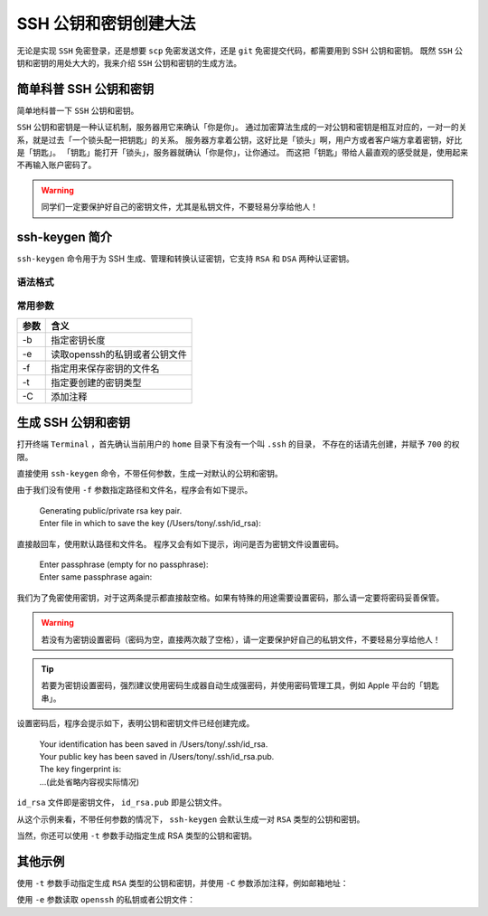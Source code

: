 SSH 公钥和密钥创建大法
======================

无论是实现 ``SSH`` 免密登录，还是想要 ``scp`` 免密发送文件，还是 ``git`` 免密提交代码，都需要用到 SSH 公钥和密钥。
既然 ``SSH`` 公钥和密钥的用处大大的，我来介绍 ``SSH`` 公钥和密钥的生成方法。

简单科普 SSH 公钥和密钥
-----------------------

简单地科普一下 ``SSH`` 公钥和密钥。

``SSH`` 公钥和密钥是一种认证机制，服务器用它来确认「你是你」。
通过加密算法生成的一对公钥和密钥是相互对应的，一对一的关系，就是过去「一个锁头配一把钥匙」的关系。
服务器方拿着公钥，这好比是「锁头」啊，用户方或者客户端方拿着密钥，好比是「钥匙」。
「钥匙」能打开「锁头」，服务器就确认「你是你」，让你通过。
而这把「钥匙」带给人最直观的感受就是，使用起来不再输入账户密码了。

.. warning::
   同学们一定要保护好自己的密钥文件，尤其是私钥文件，不要轻易分享给他人！

ssh-keygen 简介
------------------

``ssh-keygen`` 命令用于为 SSH 生成、管理和转换认证密钥，它支持 ``RSA`` 和 ``DSA`` 两种认证密钥。

语法格式
^^^^^^^^

.. prompt:: bash $

   ssh-keygen [参数]

常用参数
^^^^^^^^

======     ==========================================
参数        含义
======     ==========================================
-b         指定密钥长度
-e         读取openssh的私钥或者公钥文件
-f         指定用来保存密钥的文件名
-t         指定要创建的密钥类型
-C         添加注释
======     ==========================================

生成 SSH 公钥和密钥
-------------------

打开终端 ``Terminal`` ，首先确认当前用户的 ``home`` 目录下有没有一个叫 ``.ssh`` 的目录，
不存在的话请先创建，并赋予 ``700`` 的权限。

.. prompt:: bash $

   cd ~
   mkdir -p ~/.ssh
   chmod 700 ~/.ssh


直接使用 ``ssh-keygen`` 命令，不带任何参数，生成一对默认的公玥和密钥。

.. prompt:: bash $

   ssh-keygen


由于我们没有使用 ``-f`` 参数指定路径和文件名，程序会有如下提示。

 | Generating public/private rsa key pair.
 | Enter file in which to save the key (/Users/tony/.ssh/id_rsa):

直接敲回车，使用默认路径和文件名。
程序又会有如下提示，询问是否为密钥文件设置密码。

 | Enter passphrase (empty for no passphrase):
 | Enter same passphrase again:

我们为了免密使用密钥，对于这两条提示都直接敲空格。如果有特殊的用途需要设置密码，那么请一定要将密码妥善保管。

.. warning::
   若没有为密钥设置密码（密码为空，直接两次敲了空格），请一定要保护好自己的私钥文件，不要轻易分享给他人！

.. tip::
   若要为密钥设置密码，强烈建议使用密码生成器自动生成强密码，并使用密码管理工具，例如 Apple 平台的「钥匙串」。

设置密码后，程序会提示如下，表明公钥和密钥文件已经创建完成。

 | Your identification has been saved in /Users/tony/.ssh/id_rsa.
 | Your public key has been saved in /Users/tony/.ssh/id_rsa.pub.
 | The key fingerprint is:
 | ...(此处省略内容视实际情况)

``id_rsa`` 文件即是密钥文件， ``id_rsa.pub`` 即是公钥文件。

从这个示例来看，不带任何参数的情况下， ``ssh-keygen`` 会默认生成一对 ``RSA`` 类型的公钥和密钥。

当然，你还可以使用 ``-t`` 参数手动指定生成 RSA 类型的公钥和密钥。

.. prompt:: bash $

   ssh-keygen -t rsa

其他示例
--------

使用 ``-t`` 参数手动指定生成 ``RSA`` 类型的公钥和密钥，并使用 ``-C`` 参数添加注释，例如邮箱地址：

.. prompt:: bash $
   
   ssh-keygen -t rsa -C "your_email_address@example.com"

使用 ``-e`` 参数读取 ``openssh`` 的私钥或者公钥文件：

.. prompt:: bash $

   ssh-keygen -e

